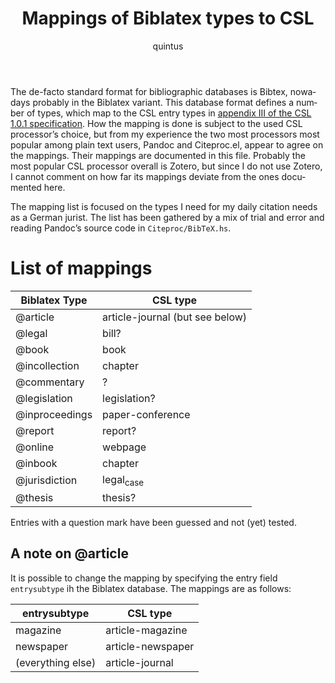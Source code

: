 #+TITLE: Mappings of Biblatex types to CSL
#+AUTHOR: quintus
#+LANGUAGE: en

The de-facto standard format for bibliographic databases is Bibtex,
nowadays probably in the Biblatex variant. This database format
defines a number of types, which map to the CSL entry types in
[[https://docs.citationstyles.org/en/1.0.1/specification.html#appendix-iii-types][appendix III of the CSL 1.0.1 specification]]. How the mapping is done
is subject to the used CSL processor’s choice, but from my experience
the two most processors most popular among plain text users, Pandoc
and Citeproc.el, appear to agree on the mappings. Their mappings are
documented in this file. Probably the most popular CSL processor
overall is Zotero, but since I do not use Zotero, I cannot comment on
how far its mappings deviate from the ones documented here.

The mapping list is focused on the types I need for my daily citation
needs as a German jurist. The list has been gathered by a mix of trial
and error and reading Pandoc’s source code in =Citeproc/BibTeX.hs=.

* List of mappings

| Biblatex Type  | CSL type                        |
|----------------+---------------------------------|
| @article       | article-journal (but see below) |
| @legal         | bill?                           |
| @book          | book                            |
| @incollection  | chapter                         |
| @commentary    | ?                               |
| @legislation   | legislation?                    |
| @inproceedings | paper-conference                |
| @report        | report?                         |
| @online        | webpage                         |
| @inbook        | chapter                         |
| @jurisdiction  | legal_case                      |
| @thesis        | thesis?                         |

Entries with a question mark have been guessed and not (yet) tested.

** A note on @article

It is possible to change the mapping by specifying the entry field
=entrysubtype= ih the Biblatex database. The mappings are as follows:

| entrysubtype      | CSL type          |
|-------------------+-------------------|
| magazine          | article-magazine  |
| newspaper         | article-newspaper |
| (everything else) | article-journal   |

